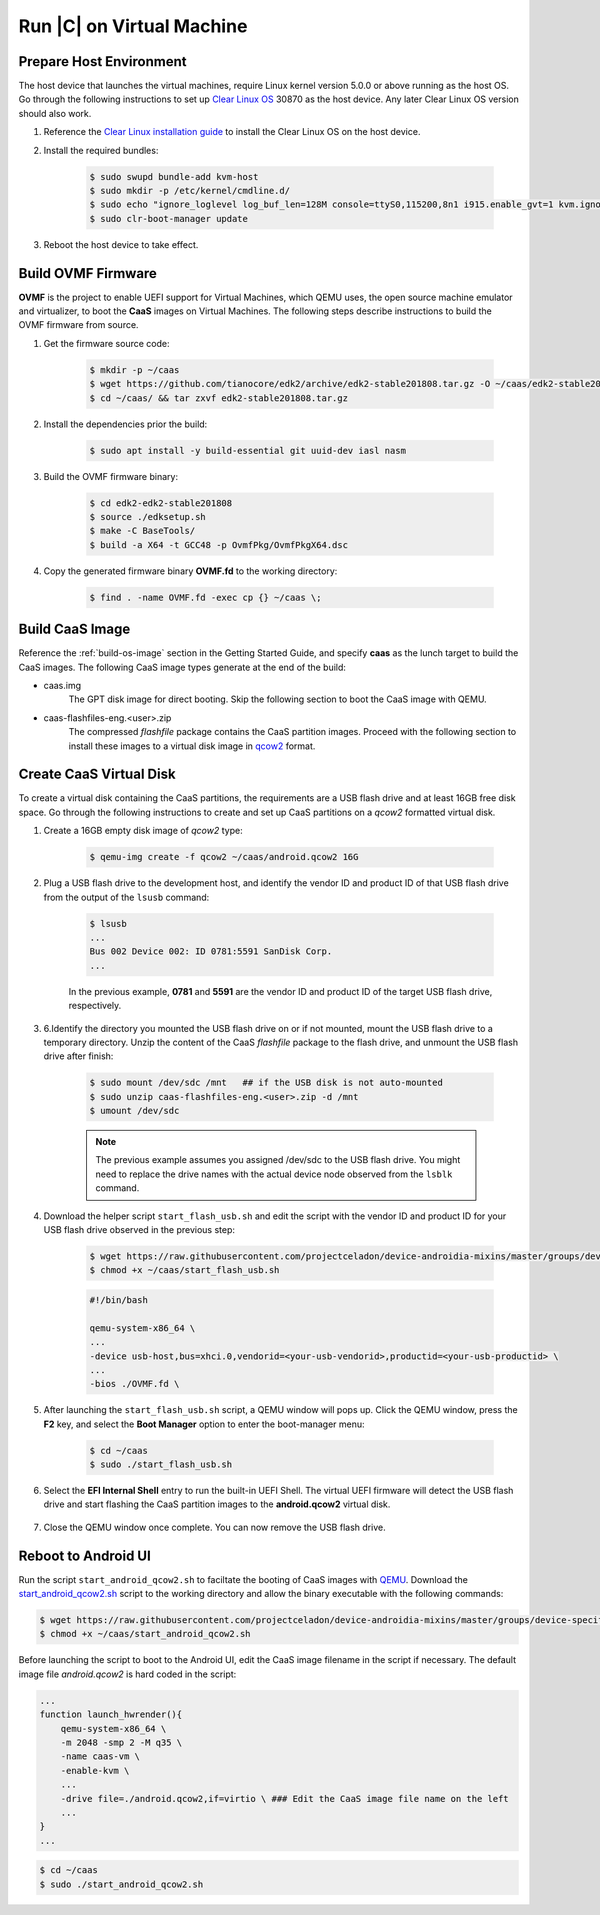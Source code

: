 .. _caas-on-vm:

Run |C| on Virtual Machine
==========================

Prepare Host Environment
------------------------

The host device that launches the virtual machines, require Linux kernel version 5.0.0 or above running as the host OS. Go through the following instructions to set up `Clear Linux OS <https://clearlinux.org/>`_ 30870 as the host device. Any later Clear Linux OS version should also work.

#. Reference the `Clear Linux installation guide <https://docs.01.org/clearlinux/latest/get-started/bare-metal-install-desktop.html>`_ to install the Clear Linux OS on the host device.

#. Install the required bundles:

    .. code-block:: bash

        $ sudo swupd bundle-add kvm-host
        $ sudo mkdir -p /etc/kernel/cmdline.d/
        $ sudo echo "ignore_loglevel log_buf_len=128M console=ttyS0,115200,8n1 i915.enable_gvt=1 kvm.ignore_msrs=1 intel_iommu=on drm.debug=0" > /etc/kernel/cmdline.d/gvtg.conf
        $ sudo clr-boot-manager update

#. Reboot the host device to take effect.

Build OVMF Firmware
-------------------

**OVMF** is the project to enable UEFI support for Virtual Machines, which QEMU uses, the open source machine emulator and virtualizer, to boot the **CaaS** images on Virtual Machines. The following steps describe instructions to build the OVMF firmware from source.

#. Get the firmware source code:

    .. code-block:: bash

        $ mkdir -p ~/caas
        $ wget https://github.com/tianocore/edk2/archive/edk2-stable201808.tar.gz -O ~/caas/edk2-stable201808.tar.gz
        $ cd ~/caas/ && tar zxvf edk2-stable201808.tar.gz

#. Install the dependencies prior the build:

    .. code-block:: bash

        $ sudo apt install -y build-essential git uuid-dev iasl nasm

#. Build the OVMF firmware binary:

    .. code-block:: bash

        $ cd edk2-edk2-stable201808
        $ source ./edksetup.sh
        $ make -C BaseTools/
        $ build -a X64 -t GCC48 -p OvmfPkg/OvmfPkgX64.dsc

#. Copy the generated firmware binary **OVMF.fd** to the working directory:

    .. code-block:: bash

        $ find . -name OVMF.fd -exec cp {} ~/caas \;

Build CaaS Image
----------------

Reference the :ref:`build-os-image` section in the Getting Started Guide, and specify **caas** as the lunch target to build the CaaS images. The following CaaS image types generate at the end of the build:

* caas.img
    The GPT disk image for direct booting. Skip the following section to boot the CaaS image with QEMU.

* caas-flashfiles-eng.<user>.zip
    The compressed *flashfile* package contains the CaaS partition images. Proceed with the following section to install these images to a virtual disk image in `qcow2 <https://www.linux-kvm.org/page/Qcow2>`_ format.

Create CaaS Virtual Disk
------------------------

To create a virtual disk containing the CaaS partitions, the requirements are a USB flash drive and at least 16GB free disk space. Go through the following instructions to create and set up CaaS partitions on a *qcow2* formatted virtual disk.

#. Create a 16GB empty disk image of *qcow2* type:

    .. code-block:: bash

        $ qemu-img create -f qcow2 ~/caas/android.qcow2 16G

#. Plug a USB flash drive to the development host, and identify the vendor ID and product ID of that USB flash drive from the output of the ``lsusb`` command:

    .. code-block:: bash

        $ lsusb
        ...
        Bus 002 Device 002: ID 0781:5591 SanDisk Corp.
        ...

    In the previous example, **0781** and **5591** are the vendor ID and product ID of the target USB flash drive, respectively.

#. 6.Identify the directory you mounted the USB flash drive on or if not mounted, mount the USB flash drive to a temporary directory. Unzip the content of the CaaS *flashfile* package to the flash drive, and unmount the USB flash drive after finish:

    .. code-block:: bash

        $ sudo mount /dev/sdc /mnt   ## if the USB disk is not auto-mounted
        $ sudo unzip caas-flashfiles-eng.<user>.zip -d /mnt
        $ umount /dev/sdc

    .. note::
        The previous example assumes you assigned /dev/sdc to the USB flash drive. You might need to replace the drive names with the actual device node observed from the ``lsblk`` command.

#. Download the helper script ``start_flash_usb.sh`` and edit the script with the vendor ID and product ID for your USB flash drive observed in the previous step:

    .. code-block:: bash

        $ wget https://raw.githubusercontent.com/projectceladon/device-androidia-mixins/master/groups/device-specific/caas/start_flash_usb.sh  -O ~/caas/start_flash_usb.sh
        $ chmod +x ~/caas/start_flash_usb.sh

    .. code-block:: none

        #!/bin/bash

        qemu-system-x86_64 \
        ...
        -device usb-host,bus=xhci.0,vendorid=<your-usb-vendorid>,productid=<your-usb-productid> \
        ...
        -bios ./OVMF.fd \

#. After launching the ``start_flash_usb.sh`` script, a QEMU window will pops up. Click the QEMU window, press the **F2** key, and select the **Boot Manager** option to enter the boot-manager menu:

    .. code-block:: bash

        $ cd ~/caas
        $ sudo ./start_flash_usb.sh

    .. figure:: images/qemu-bios.png
        :align: center

#. Select the **EFI Internal Shell** entry to run the built-in UEFI Shell. The virtual UEFI firmware will detect the USB flash drive and start flashing the CaaS partition images to the **android.qcow2** virtual disk.

    .. figure:: images/qemu-bios-bootmanager.png
        :align: center

    .. figure:: images/qemu-bios-flashing.png
        :align: center

#. Close the QEMU window once complete. You can now remove the USB flash drive.

Reboot to Android UI
--------------------

Run the script ``start_android_qcow2.sh`` to faciltate the booting of CaaS images with `QEMU <https://www.qemu.org/>`_. Download the `start_android_qcow2.sh <https://raw.githubusercontent.com/projectceladon/device-androidia-mixins/master/groups/device-specific/caas/start_android_qcow2.sh>`_ script to the working directory and allow the binary executable with the following commands:

.. code-block:: bash

    $ wget https://raw.githubusercontent.com/projectceladon/device-androidia-mixins/master/groups/device-specific/caas/start_android_qcow2.sh -O ~/caas/start_android_qcow2.sh
    $ chmod +x ~/caas/start_android_qcow2.sh

Before launching the script to boot to the Android UI, edit the CaaS image filename in the script if necessary. The default image file *android.qcow2* is hard coded in the script:

.. code-block:: bash

    ...
    function launch_hwrender(){
        qemu-system-x86_64 \
        -m 2048 -smp 2 -M q35 \
        -name caas-vm \
        -enable-kvm \
        ...
        -drive file=./android.qcow2,if=virtio \ ### Edit the CaaS image file name on the left
        ...
    }
    ...

.. code-block:: bash

    $ cd ~/caas
    $ sudo ./start_android_qcow2.sh

.. figure:: images/caas-qemu-booting.jpg
    :align: center

.. figure:: images/caas-qemu-lockscreen.jpg
    :align: center
